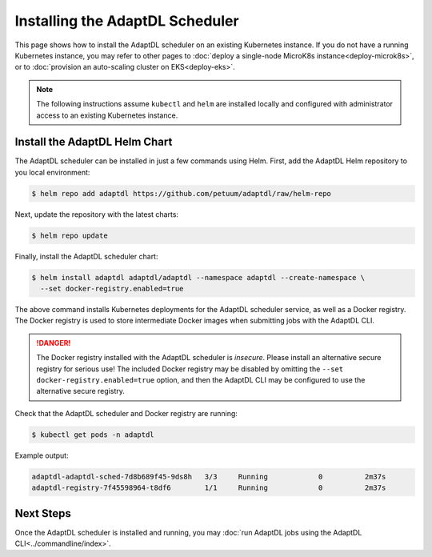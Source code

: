 Installing the AdaptDL Scheduler
================================

This page shows how to install the AdaptDL scheduler on an existing Kubernetes
instance. If you do not have a running Kubernetes instance, you may refer to
other pages to :doc:`deploy a single-node MicroK8s instance<deploy-microk8s>`,
or to :doc:`provision an auto-scaling cluster on EKS<deploy-eks>`.

.. note::

   The following instructions assume ``kubectl`` and ``helm`` are installed
   locally and configured with administrator access to an existing Kubernetes
   instance.

Install the AdaptDL Helm Chart
------------------------------

The AdaptDL scheduler can be installed in just a few commands using Helm.
First, add the AdaptDL Helm repository to you local environment:

.. code-block::

   $ helm repo add adaptdl https://github.com/petuum/adaptdl/raw/helm-repo

Next, update the repository with the latest charts:

.. code-block::

   $ helm repo update

Finally, install the AdaptDL scheduler chart:

.. code-block::

   $ helm install adaptdl adaptdl/adaptdl --namespace adaptdl --create-namespace \
     --set docker-registry.enabled=true

The above command installs Kubernetes deployments for the AdaptDL scheduler
service, as well as a Docker registry. The Docker registry is used to store
intermediate Docker images when submitting jobs with the AdaptDL CLI.

.. danger::

   The Docker registry installed with the AdaptDL scheduler is *insecure*.
   Please install an alternative secure registry for serious use!
   The included Docker registry may be disabled by omitting the
   ``--set docker-registry.enabled=true`` option, and then the AdaptDL CLI may
   be configured to use the alternative secure registry.

Check that the AdaptDL scheduler and Docker registry are running:

.. code-block::

   $ kubectl get pods -n adaptdl

Example output:

.. code-block::

   adaptdl-adaptdl-sched-7d8b689f45-9ds8h   3/3     Running            0          2m37s
   adaptdl-registry-7f45598964-t8df6        1/1     Running            0          2m37s

Next Steps
----------

Once the AdaptDL scheduler is installed and running, you may :doc:`run AdaptDL
jobs using the AdaptDL CLI<../commandline/index>`.
